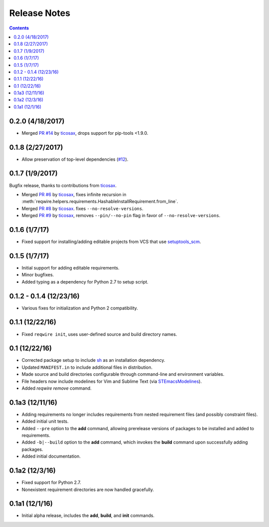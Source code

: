Release Notes
=============

.. contents::
   :backlinks: none

0.2.0 (4/18/2017)
-----------------

* Merged `PR #14 <https://github.com/darvid/reqwire/pull/14>`_ by `ticosax`_,
  drops support for pip-tools <1.9.0.

0.1.8 (2/27/2017)
-----------------

* Allow preservation of top-level dependencies
  (`#12 <https://github.com/darvid/reqwire/issues/12>`_).


0.1.7 (1/9/2017)
----------------

Bugfix release, thanks to contributions from `ticosax`_.

* Merged `PR #6 <https://github.com/darvid/reqwire/pull/6>`_ by `ticosax`_,
  fixes infinite recursion in
  :meth:`reqwire.helpers.requirements.HashableInstallRequirement.from_line`.

* Merged `PR #8 <https://github.com/darvid/reqwire/pull/8>`_ by `ticosax`_.
  fixes ``--no-resolve-versions``.

* Merged `PR #9 <https://github.com/darvid/reqwire/pull/9>`_ by `ticosax`_,
  removes ``--pin/--no-pin`` flag in favor of ``--no-resolve-versions``.


.. _ticosax: https://github.com/ticosax


0.1.6 (1/7/17)
--------------

* Fixed support for installing/adding editable projects from VCS that
  use `setuptools_scm`_.


.. _setuptools_scm: https://github.com/pypa/setuptools_scm


0.1.5 (1/7/17)
--------------

* Initial support for adding editable requirements.
* Minor bugfixes.
* Added typing as a dependency for Python 2.7 to setup script.


0.1.2 - 0.1.4 (12/23/16)
------------------------

* Various fixes for initialization and Python 2 compatibility.


0.1.1 (12/22/16)
----------------

* Fixed ``reqwire init``, uses user-defined source and build directory
  names.


0.1 (12/22/16)
--------------

* Corrected package setup to include `sh <https://github.com/amoffat/sh>`_
  as an installation dependency.
* Updated ``MANIFEST.in`` to include additional files in distribution.
* Made source and build directories configurable through command-line
  and environment variables.
* File headers now include modelines for Vim and Sublime Text (via
  `STEmacsModelines <https://github.com/kvs/STEmacsModelines>`_).
* Added `reqwire remove` command.

0.1a3 (12/11/16)
----------------

* Adding requirements no longer includes requirements from nested
  requirement files (and possibly constraint files).
* Added initial unit tests.
* Added ``--pre`` option to the **add** command, allowing prerelease
  versions of packages to be installed and added to requirements.
* Added ``-b|--build`` option to the **add** command, which invokes
  the **build** command upon successfully adding packages.
* Added initial documentation.

0.1a2 (12/3/16)
---------------

* Fixed support for Python 2.7.
* Nonexistent requirement directories are now handled gracefully.

0.1a1 (12/1/16)
---------------

* Initial alpha release, includes the **add**, **build**, and **init**
  commands.
